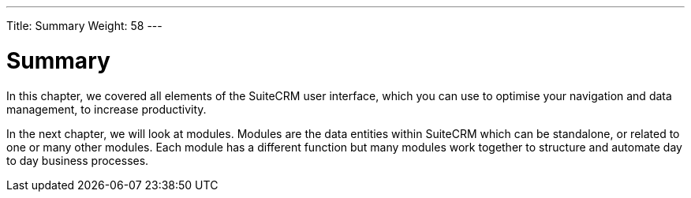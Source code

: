 ---
Title: Summary
Weight: 58
---

:imagesdir: /images/en/user

= Summary

In this chapter, we covered all elements of the SuiteCRM user interface, which you can use to optimise your navigation
and data management, to increase productivity.

In the next chapter, we will look at modules. Modules are the data
entities within SuiteCRM which can be standalone, or related to one or
many other modules. Each module has a different function but many
modules work together to structure and automate day to day business
processes.
